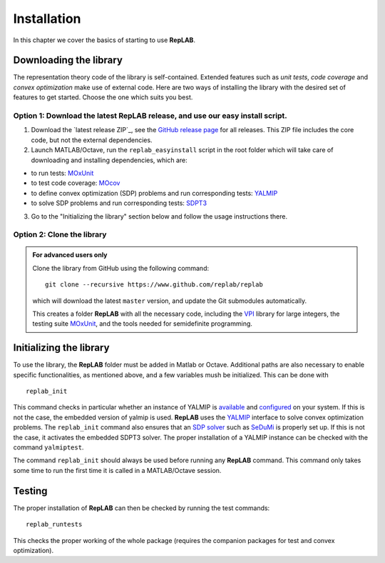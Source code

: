 Installation
============

In this chapter we cover the basics of starting to use **RepLAB**.

Downloading the library
-----------------------

The representation theory code of the library is self-contained.
Extended features such as *unit tests*, *code coverage* and *convex optimization*
make use of external code. Here are two ways of installing the library with the
desired set of features to get started. Choose the one which suits you best.

Option 1: Download the latest RepLAB release, and use our easy install script.
~~~~~~~~~~~~~~~~~~~~~~~~~~~~~~~~~~~~~~~~~~~~~~~~~~~~~~~~~~~~~~~~~~~~~~~~~~~~~~

1. Download the `latest release ZIP`_, see the `GitHub release page <https://www.github.com/replab/replab/releases>`_ for all releases.
   This ZIP file includes the core code, but not the external dependencies.

2. Launch MATLAB/Octave, run the ``replab_easyinstall`` script in the root folder which will take care of downloading and installing
   dependencies, which are:

-  to run tests: `MOxUnit <https://github.com/MOxUnit/MOxUnit>`__
-  to test code coverage: `MOcov <https://github.com/MOcov/MOcov>`__
-  to define convex optimization (SDP) problems and run corresponding
   tests: `YALMIP <https://github.com/yalmip/YALMIP>`__
-  to solve SDP problems and run corresponding tests:
   `SDPT3 <https://github.com/sqlp/sdpt3>`__

3. Go to the "Initializing the library" section below and follow the
   usage instructions there.

Option 2: Clone the library
~~~~~~~~~~~~~~~~~~~~~~~~~~~

.. admonition:: For advanced users only
   :class: collapsed

   Clone the library from GitHub using the following command:

   ::

       git clone --recursive https://www.github.com/replab/replab

   which will download the latest ``master`` version, and update the Git
   submodules automatically.

   This creates a folder **RepLAB** with all the necessary code, including the
   `VPI <https://ch.mathworks.com/matlabcentral/fileexchange/22725-variable-precision-integer-arithmetic>`__
   library for large integers, the testing suite
   `MOxUnit <https://github.com/MOxUnit/MOxUnit>`__, and the tools needed
   for semidefinite programming.


Initializing the library
------------------------

To use the library, the **RepLAB** folder must be added in Matlab or Octave.
Additional paths are also necessary to enable specific functionalities, as
mentioned above, and a few variables mush be initialized. This can be done with

::

    replab_init

This command checks in particular whether an instance of YALMIP is
`available <https://yalmip.github.io/download/>`__ and
`configured <https://yalmip.github.io/tutorial/installation/>`__ on your
system. If this is not the case, the embedded version of yalmip is used.
**RepLAB** uses the `YALMIP <https://yalmip.github.io>`__ interface to
solve convex optimization problems. The ``replab_init`` command also
ensures that an `SDP solver <https://yalmip.github.io/allsolvers/>`__
such as `SeDuMi <https://github.com/SQLP/SeDuMi>`__ is properly set up.
If this is not the case, it activates the embedded SDPT3 solver. The
proper installation of a YALMIP instance can be checked with the command
``yalmiptest``.

The command ``replab_init`` should always be used before running any
**RepLAB** command. This command only takes some time to run the first
time it is called in a MATLAB/Octave session.

Testing
-------

The proper installation of **RepLAB** can then be checked by running the
test commands:

::

    replab_runtests

This checks the proper working of the whole package (requires the
companion packages for test and convex optimization).
